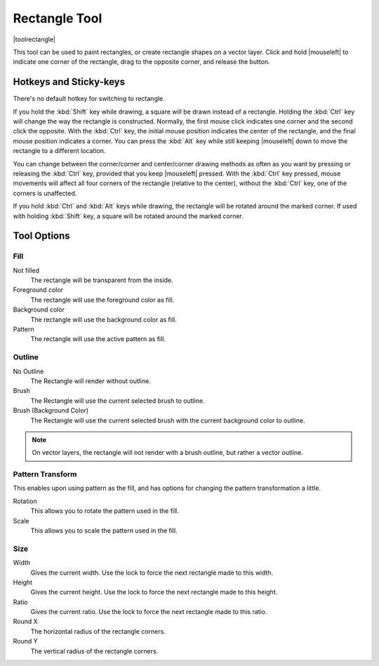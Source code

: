 .. meta::
   :description:
        Krita's rectangle tool reference.

.. metadata-placeholder

   :authors: - Wolthera van Hövell tot Westerflier <griffinvalley@gmail.com>
             - Alberto Eleuterio Flores Guerrero <barbanegra+bugs@posteo.mx>
   :license: GNU free documentation license 1.3 or later.

.. index:: Tools, Rectangle
.. _rectangle_tool:

==============
Rectangle Tool
==============

|toolrectangle|

This tool can be used to paint rectangles, or create rectangle shapes on a vector layer. Click and hold |mouseleft| to indicate one corner of the rectangle, drag to the opposite corner, and release the button.

Hotkeys and Sticky-keys
-----------------------

There's no default hotkey for switching to rectangle.

If you hold the :kbd:`Shift` key while drawing, a square will be drawn instead of a rectangle. Holding the :kbd:`Ctrl` key will change the way the rectangle is constructed. Normally, the first mouse click indicates one corner and the second click the opposite. With the :kbd:`Ctrl` key, the initial mouse position indicates the center of the rectangle, and the final mouse position indicates a corner. You can press the :kbd:`Alt` key while still keeping |mouseleft| down to move the rectangle to a different location.

You can change between the corner/corner and center/corner drawing methods as often
as you want by pressing or releasing the :kbd:`Ctrl` key, provided that you keep |mouseleft| pressed. With the :kbd:`Ctrl` key pressed, mouse movements will affect all four corners of the rectangle (relative to the center), without the :kbd:`Ctrl` key, one of the corners is unaffected.

.. versionadded:: 5.0

If you hold :kbd:`Ctrl` and :kbd:`Alt` keys while drawing, the rectangle will be rotated around the marked corner. If used with holding :kbd:`Shift` key, a square will be rotated around the marked corner.

Tool Options
------------

Fill
~~~~

Not filled
    The rectangle will be transparent from the inside.
Foreground color
    The rectangle will use the foreground color as fill.
Background color
    The rectangle will use the background color as fill.
Pattern
    The rectangle will use the active pattern as fill.

Outline
~~~~~~~

No Outline
    The Rectangle will render without outline.
Brush
    The Rectangle will use the current selected brush to outline.
Brush (Background Color)
    The Rectangle will use the current selected brush with the current background color to outline.

.. note::
    On vector layers, the rectangle will not render with a brush outline, but rather a vector outline.

Pattern Transform
~~~~~~~~~~~~~~~~~

.. versionadded:: 4.4

This enables upon using pattern as the fill, and has options for changing the pattern transformation a little.

Rotation
    This allows you to rotate the pattern used in the fill.
Scale
    This allows you to scale the pattern used in the fill.

Size
~~~~

Width
    Gives the current width. Use the lock to force the next rectangle made to this width.
Height
    Gives the current height. Use the lock to force the next rectangle made to this height.
Ratio
    .. versionadded:: 4.2

    Gives the current ratio. Use the lock to force the next rectangle made to this ratio.

Round X
    The horizontal radius of the rectangle corners.
Round Y
    The vertical radius of the rectangle corners.
